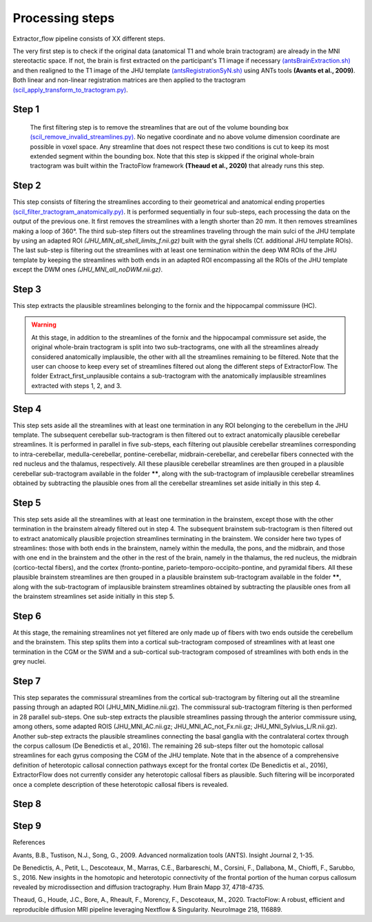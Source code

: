 Processing steps
================

Extractor_flow pipeline consists of XX different steps.

The very first step is to check if the original data (anatomical T1 and whole brain tractogram) are already in the MNI stereotactic space. If not, the brain is first extracted on the participant's T1 image if necessary `(antsBrainExtraction.sh) <https://github.com/ANTsX/ANTs/blob/master/Scripts/antsBrainExtraction.sh>`_ and then realigned to the T1 image of the JHU template `(antsRegistrationSyN.sh) <https://github.com/ANTsX/ANTs/blob/master/Scripts/antsRegistrationSyN.sh>`_ using ANTs tools **(Avants et al., 2009)**. Both linear and non-linear registration matrices are then applied to the tractogram `(scil_apply_transform_to_tractogram.py) <https://scilpy.readthedocs.io/en/latest/scripts/scil_apply_transform_to_tractogram.html>`_.

.. image:: ../data/tractoflow_graph.png
   :scale: 20 %
   :align: right

Step 1
------
 The first filtering step is to remove the streamlines that are out of the volume bounding box `(scil_remove_invalid_streamlines.py) <https://scilpy.readthedocs.io/en/latest/scripts/scil_remove_invalid_streamlines.html>`_. No negative coordinate and no above volume dimension coordinate are possible in voxel space. Any streamline that does not respect these two conditions is cut to keep its most extended segment within the bounding box. Note that this step is skipped if the original whole-brain tractogram was built within the TractoFlow framework **(Theaud et al., 2020)** that already runs this step.

Step 2
------
This step consists of filtering the streamlines according to their geometrical and anatomical ending properties `(scil_filter_tractogram_anatomically.py) <https://scilpy.readthedocs.io/en/latest/scripts/scil_filter_tractogram_anatomically.html>`_. 
It is performed sequentially in four sub-steps, each processing the data on the output of the previous one. 
It first removes the streamlines with a length shorter than 20 mm. It then removes streamlines making a loop of 360°. 
The third sub-step filters out the streamlines traveling through the main sulci of the JHU template by using an adapted ROI *(JHU_MIN_all_shell_limits_f.nii.gz)* built with the gyral shells (Cf. additional JHU template ROIs).
The last sub-step is filtering out the streamlines with at least one termination within the deep WM ROIs of the JHU template by keeping the streamlines with both ends in an adapted ROI encompassing all the ROIs of the JHU template except the DWM ones *(JHU_MNI_all_noDWM.nii.gz)*.

Step 3
------
This step extracts the plausible streamlines belonging to the fornix and the hippocampal commissure (HC).

.. warning:: At this stage, in addition to the streamlines of the fornix and the hippocampal commissure set aside, the original whole-brain tractogram is split into two sub-tractograms, one with all the streamlines already considered anatomically implausible, the other with all the streamlines remaining to be filtered. Note that the user can choose to keep every set of streamlines filtered out along the different steps of ExtractorFlow. The folder Extract_first_unplausible contains a sub-tractogram with the anatomically implausible streamlines extracted with steps 1, 2, and 3.

Step 4
------
This step sets aside all the streamlines with at least one termination in any ROI belonging to the cerebellum in the JHU template. The subsequent cerebellar sub-tractogram is then filtered out to extract anatomically plausible cerebellar streamlines. It is performed in parallel in five sub-steps, each filtering out plausible cerebellar streamlines corresponding to intra-cerebellar, medulla-cerebellar, pontine-cerebellar, midbrain-cerebellar, and cerebellar fibers connected with the red nucleus and the thalamus, respectively.
All these plausible cerebellar streamlines are then grouped in a plausible cerebellar sub-tractogram available in the folder ******, along with the sub-tractogram of implausible cerebellar streamlines obtained by subtracting the plausible ones from all the cerebellar streamlines set aside initially in this step 4.

Step 5
------
This step sets aside all the streamlines with at least one termination in the brainstem, except those with the other termination in the brainstem already filtered out in step 4. The subsequent brainstem sub-tractogram is then filtered out to extract anatomically plausible projection streamlines terminating in the brainstem. We consider here two types of streamlines: those with both ends in the brainstem, namely within the medulla, the pons, and the midbrain, and those with one end in the brainstem and the other in the rest of the brain, namely in the thalamus, the red nucleus, the midbrain (cortico-tectal fibers), and the cortex (fronto-pontine, parieto-temporo-occipito-pontine, and pyramidal fibers.
All these plausible brainstem streamlines are then grouped in a plausible brainstem sub-tractogram available in the folder ******, along with the sub-tractogram of implausible brainstem streamlines obtained by subtracting the plausible ones from all the brainstem streamlines set aside initially in this step 5.

Step 6
------
At this stage, the remaining streamlines not yet filtered are only made up of fibers with two ends outside the cerebellum and the brainstem. This step splits them into a cortical sub-tractogram composed of streamlines with at least one termination in the CGM or the SWM and a sub-cortical sub-tractogram composed of streamlines with both ends in the grey nuclei.

Step 7
------
This step separates the commissural streamlines from the cortical sub-tractogram by filtering out all the streamline passing through an adapted ROI (JHU_MIN_Midline.nii.gz). The commissural sub-tractogram filtering is then performed in 28 parallel sub-steps. One sub-step extracts the plausible streamlines passing through the anterior commissure using, among others, some adapted ROIS (JHU_MNI_AC.nii.gz; JHU_MNI_AC_not_Fx.nii.gz; JHU_MNI_Sylvius_L/R.nii.gz). Another sub-step extracts the plausible streamlines connecting the basal ganglia with the contralateral cortex through the corpus callosum (De Benedictis et al., 2016). The remaining 26 sub-steps filter out the homotopic callosal streamlines for each gyrus composing the CGM of the JHU template. Note that in the absence of a comprehensive definition of heterotopic callosal connection pathways except for the frontal cortex (De Benedictis et al., 2016), ExtractorFlow does not currently consider any heterotopic callosal fibers as plausible. Such filtering will be incorporated once a complete description of these heterotopic callosal fibers is revealed.

Step 8
------


Step 9
------


References

Avants, B.B., Tustison, N.J., Song, G., 2009. Advanced normalization tools (ANTS). Insight Journal 2, 1-35.

De Benedictis, A., Petit, L., Descoteaux, M., Marras, C.E., Barbareschi, M., Corsini, F., Dallabona, M., Chioffi, F., Sarubbo, S., 2016. New insights in the homotopic and heterotopic connectivity of the frontal portion of the human corpus callosum revealed by microdissection and diffusion tractography. Hum Brain Mapp 37, 4718-4735.

Theaud, G., Houde, J.C., Bore, A., Rheault, F., Morency, F., Descoteaux, M., 2020. TractoFlow: A robust, efficient and reproducible diffusion MRI pipeline leveraging Nextflow & Singularity. NeuroImage 218, 116889.

